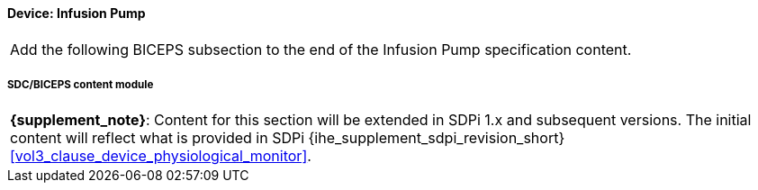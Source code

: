 
// = Device:  Infusion pump


// 8.3.1
[#vol3_clause_device_infusion_pump,sdpi_offset=1]
==== Device:  Infusion Pump


[%noheader]
[cols="1"]
|===
| Add the following BICEPS subsection to the end of the Infusion Pump specification content.
|===


// 8.3.1.4
[sdpi_offset=4]
===== SDC/BICEPS content module

[%noheader]
[%autowidth]
[cols="1"]
|===
a| *{supplement_note}*:  Content for this section will be extended in SDPi 1.x and subsequent versions.
The initial content will reflect what is provided in SDPi {ihe_supplement_sdpi_revision_short} <<vol3_clause_device_physiological_monitor>>.
|===


